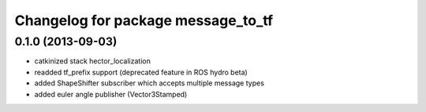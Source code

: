 ^^^^^^^^^^^^^^^^^^^^^^^^^^^^^^^^^^^
Changelog for package message_to_tf
^^^^^^^^^^^^^^^^^^^^^^^^^^^^^^^^^^^

0.1.0 (2013-09-03)
-----------
* catkinized stack hector_localization
* readded tf_prefix support (deprecated feature in ROS hydro beta)
* added ShapeShifter subscriber which accepts multiple message types
* added euler angle publisher (Vector3Stamped)
